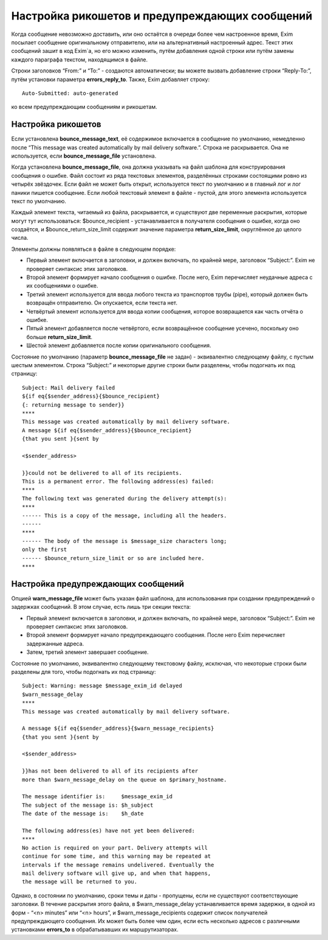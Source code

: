 
.. _ch46_00:

Настройка рикошетов и предупреждающих сообщений
===============================================

Когда сообщение невозможно доставить, или оно остаётся в очереди более чем настроенное время, Exim посылает сообщение оригинальному отправителю, или на альтернативный настроенный адрес. Текст этих сообщений зашит в код Exim`a, но его можно изменить, путём добавления одной строки или путём замены каждого параграфа текстом, находящимся в файле.

Строки заголовков “From:” и “To:” - создаются автоматически; вы можете вызвать добавление строки “Reply-To:”, путём установки параметра **errors_reply_to**. Также, Exim добавляет строку::

    Auto-Submitted: auto-generated

ко всем предупреждающим сообщениям и рикошетам.

.. _ch46_01:

Настройка рикошетов
-------------------

Если установлена **bounce_message_text**, её содержимое включается в сообщение по умолчанию, немедленно после “This message was created automatically by mail delivery software.”. Строка не раскрывается. Она не используется, если **bounce_message_file** установлена.

Когда установлена **bounce_message_file**, она должна указывать на файл шаблона для конструирования сообщения о ошибке. Файл состоит из ряда текстовых элементов, разделённых строками состоящими ровно из четырёх звёздочек. Если файл не может быть открыт, используется текст по умолчанию и в главный лог и лог паники пишется сообщение. Если любой текстовый элемент в файле - пустой, для этого элемента используется текст по умолчанию.
      
Каждый элемент текста, читаемый из файла, раскрывается, и существуют две переменные раскрытия, которые могут тут использоваться: $bounce_recipient - устанавливается в получателя сообщения о ошибке, когда оно создаётся, и $bounce_return_size_limit содержит значение параметра **return_size_limit**, округлённое до целого числа.

Элементы должны появляться в файле в следующем порядке:

* Первый элемент включается в заголовки, и должен включать, по крайней мере, заголовок “Subject:”. Exim не проверяет синтаксис этих заголовков.

* Второй элемент формирует начало сообщения о ошибке. После него, Exim перечисляет неудачные адреса с их сообщениями о ошибке.

* Третий элемент используется для ввода любого текста из транспортов трубы (pipe), который должен быть возвращён отправителю. Он опускается, если текста нет.
         
* Четвёртый элемент используется для ввода копии сообщения, которое возвращается как часть отчёта о ошибке.
  
* Пятый элемент добавляется после четвёртого, если возвращённое сообщение усечено, поскольку оно больше **return_size_limit**.
  
* Шестой элемент добавляется после копии оригинального сообщения.

Состояние по умолчанию (параметр **bounce_message_file** не задан) - эквивалентно следующему файлу, с пустым шестым элементом. Строка “Subject:” и некоторые другие строки были разделены, чтобы подогнать их под страницу::

    Subject: Mail delivery failed
    ${if eq{$sender_address}{$bounce_recipient}
    {: returning message to sender}}
    ****
    This message was created automatically by mail delivery software.
    A message ${if eq{$sender_address}{$bounce_recipient}
    {that you sent }{sent by

    <$sender_address>

    }}could not be delivered to all of its recipients.
    This is a permanent error. The following address(es) failed:
    ****
    The following text was generated during the delivery attempt(s):
    ****
    ------ This is a copy of the message, including all the headers.
    ------
    ****
    ------ The body of the message is $message_size characters long;
    only the first
    ------ $bounce_return_size_limit or so are included here.
    ****

.. _ch46_02:

Настройка предупреждающих сообщений
-----------------------------------

Опцией **warn_message_file** может быть указан файл шаблона, для использования при создании предупреждений о задержках сообщений. В этом случае, есть лишь три секции текста:

* Первый элемент включается в заголовки, и должен включать, по крайней мере, заголовок “Subject:”. Exim не проверяет синтаксис этих заголовков.
* Второй элемент формирует начало предупреждающего сообщения. После него Exim перечисляет задержанные адреса.
* Затем, третий элемент завершает сообщение.

Состояние по умолчанию, эквивалентно следующему текстовому файлу, исключая, что некоторые строки были разделены для того, чтобы подогнать их под страницу::

    Subject: Warning: message $message_exim_id delayed
    $warn_message_delay
    ****
    This message was created automatically by mail delivery software.

    A message ${if eq{$sender_address}{$warn_message_recipients}
    {that you sent }{sent by

    <$sender_address>

    }}has not been delivered to all of its recipients after
    more than $warn_message_delay on the queue on $primary_hostname.

    The message identifier is:     $message_exim_id
    The subject of the message is: $h_subject
    The date of the message is:    $h_date

    The following address(es) have not yet been delivered:
    ****
    No action is required on your part. Delivery attempts will
    continue for some time, and this warning may be repeated at
    intervals if the message remains undelivered. Eventually the
    mail delivery software will give up, and when that happens,
    the message will be returned to you.
         
Однако, в состоянии по умолчанию, сроки темы и даты - пропущены, если не существуют соответствующие заголовки. В течение раскрытия этого файла, в $warn_message_delay устанавливается время задержки, в одной из форм - “<n> minutes” или “<n> hours”, и $warn_message_recipients содержит список получателей предупреждающего сообщения. Их может быть более чем один, если есть несколько адресов с различными установками **errors_to** в обрабатывавших их маршрутизаторах.
